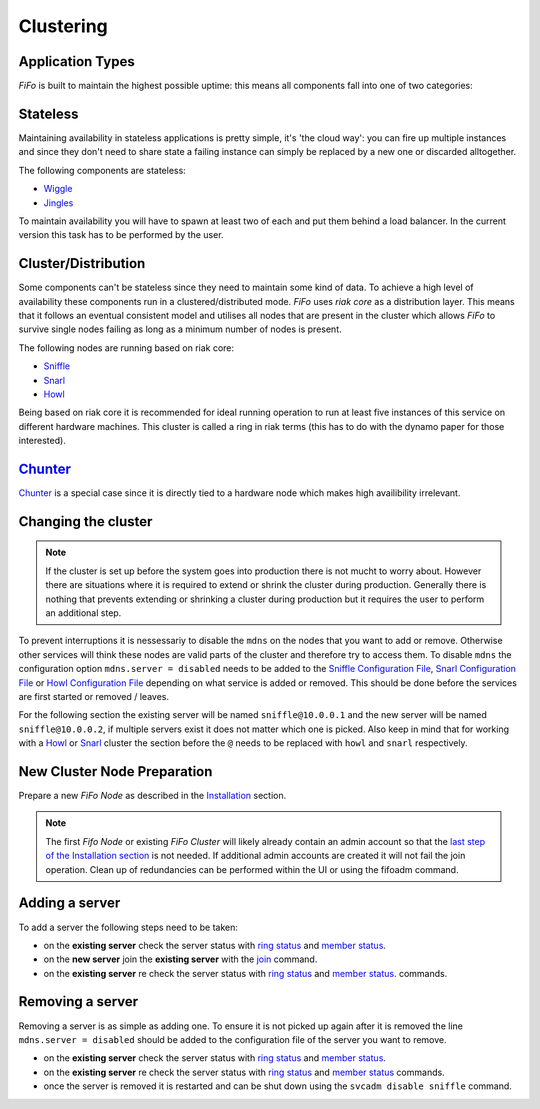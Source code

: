 .. Project-FiFo documentation master file, created by
   Heinz N. Gies on Fri Aug 15 03:25:49 2014.

Clustering
##########

Application Types
*****************

*FiFo* is built to maintain the highest possible uptime: this means all components fall into one of two categories:

Stateless
*********

Maintaining availability in stateless applications is pretty simple, it's 'the cloud way': you can fire up multiple instances and since they don't need to share state a failing instance can simply be replaced by a new one or discarded alltogether.

The following components are stateless:

- `Wiggle <../wiggle.html>`_
- `Jingles <../jingles.html>`_

To maintain availability you will have to spawn at least two of each and put them behind a load balancer. In the current version this task has to be performed by the user.

Cluster/Distribution
********************

Some components can't be stateless since they need to maintain some kind of data. To achieve a high level of availability these components run in a clustered/distributed mode. *FiFo* uses *riak core* as a distribution layer. This means that it follows an eventual consistent model and utilises all nodes that are present in the cluster which allows *FiFo* to survive single nodes failing as long as a minimum number of nodes is present.

The following nodes are running based on riak core:

* `Sniffle <../sniffle.html>`_
* `Snarl <../snarl.html>`_
* `Howl <../howl.html>`_

Being based on riak core it is recommended for ideal running operation to run at least five instances of this service on different hardware machines. This cluster is called a ring in riak terms (this has to do with the dynamo paper for those interested).

`Chunter <../chunter.html>`_
****************************

`Chunter <../chunter.html>`_ is a special case since it is directly tied to a hardware node which makes high availibility irrelevant.

Changing the cluster
********************

.. note::

	If the cluster is set up before the system goes into production there is not mucht to worry about. However there are situations where it is required to extend or shrink the cluster during production. Generally there is nothing that prevents extending or shrinking a cluster during production but it requires the user to perform an additional step.

To prevent interruptions it is nessessariy to disable the ``mdns`` on the nodes that you want to add or remove. Otherwise other services will think these nodes are valid parts of the cluster and therefore try to access them. To disable ``mdns`` the configuration option ``mdns.server = disabled`` needs to be added to the  `Sniffle Configuration File <../sniffle/configuration.html#mdns>`_, `Snarl Configuration File <../Snarl/configuration.html#mdns>`_ or `Howl Configuration File <../howl/configuration.html#mdns>`_ depending on what service is added or removed. This should be done before the services are first started or removed / leaves.

For the following section the existing server will be named ``sniffle@10.0.0.1`` and the new server will be named ``sniffle@10.0.0.2``, if multiple servers exist it does not matter which one is picked. Also keep in mind that for working with a `Howl <../howl.html>`_ or `Snarl <../snarl.html>`_ cluster the section before the ``@`` needs to be replaced with ``howl`` and ``snarl`` respectively.

New Cluster Node Preparation
****************************

Prepare a new *FiFo Node* as described in the `Installation <installation.html>`_ section. 

.. note::

	The first *Fifo Node* or existing *FiFo Cluster* will likely already contain an admin account so that the `last step of the Installation section <installation.html#initial-administrative-tasks>`_ is not needed. If additional admin accounts are created it will not fail the join operation. Clean up of redundancies can be performed within the UI or using the fifoadm command.

Adding a server
***************

To add a server the following steps need to be taken: 

- on the **existing server** check the server status with `ring status <../sniffle/administration.html#ring-status>`_ and `member status <../sniffle/administration.html#member-status>`_.
- on the **new server** join the **existing server** with the `join <../sniffle/administration.html#join>`_ command.
- on the **existing server** re check the server status with `ring status <../sniffle/administration.html#ring-status>`_ and `member status <../sniffle/administration.html#member-status>`_. commands.

.. seealso::

	Exact descriptions of all commands can be found in the `Sniffle Administration Guide <../sniffle/administration.html#cluster>`_, `Snarl Administration Guide <../Snarl/administration.html#cluster>`_ and `Howl Administration Guide <../Snarl/administration.html#cluster>`_.

Removing a server
*****************

Removing a server is as simple as adding one. To ensure it is not picked up again after it is removed the line ``mdns.server = disabled`` should be added to the configuration file of the server you want to remove.

- on the **existing server** check the server status with `ring status <../sniffle/administration.html#ring-status>`_ and `member status <../sniffle/administration.html#member-status>`_.
- on the **existing server** re check the server status with `ring status <../sniffle/administration.html#ring-status>`_ and `member status <../sniffle/administration.html#member-status>`_ commands.
- once the server is removed it is restarted and can be shut down using the ``svcadm disable sniffle`` command.
